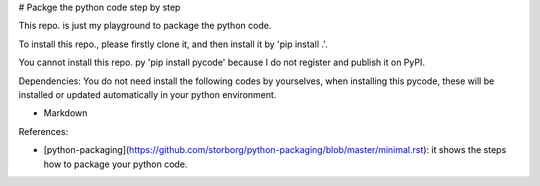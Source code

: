 # Packge the python code step by step

This repo. is just my playground to package the python code.

To install this repo., please firstly clone it,
and then install it by 'pip install .'.

You cannot install this repo. py 'pip install pycode' because
I do not register and publish it on PyPI.

Dependencies:
You do not need install the following codes by yourselves,
when installing this pycode, these will be installed or updated
automatically in your python environment.

- Markdown

References:

- [python-packaging](https://github.com/storborg/python-packaging/blob/master/minimal.rst): it shows the steps how to package your python code.


